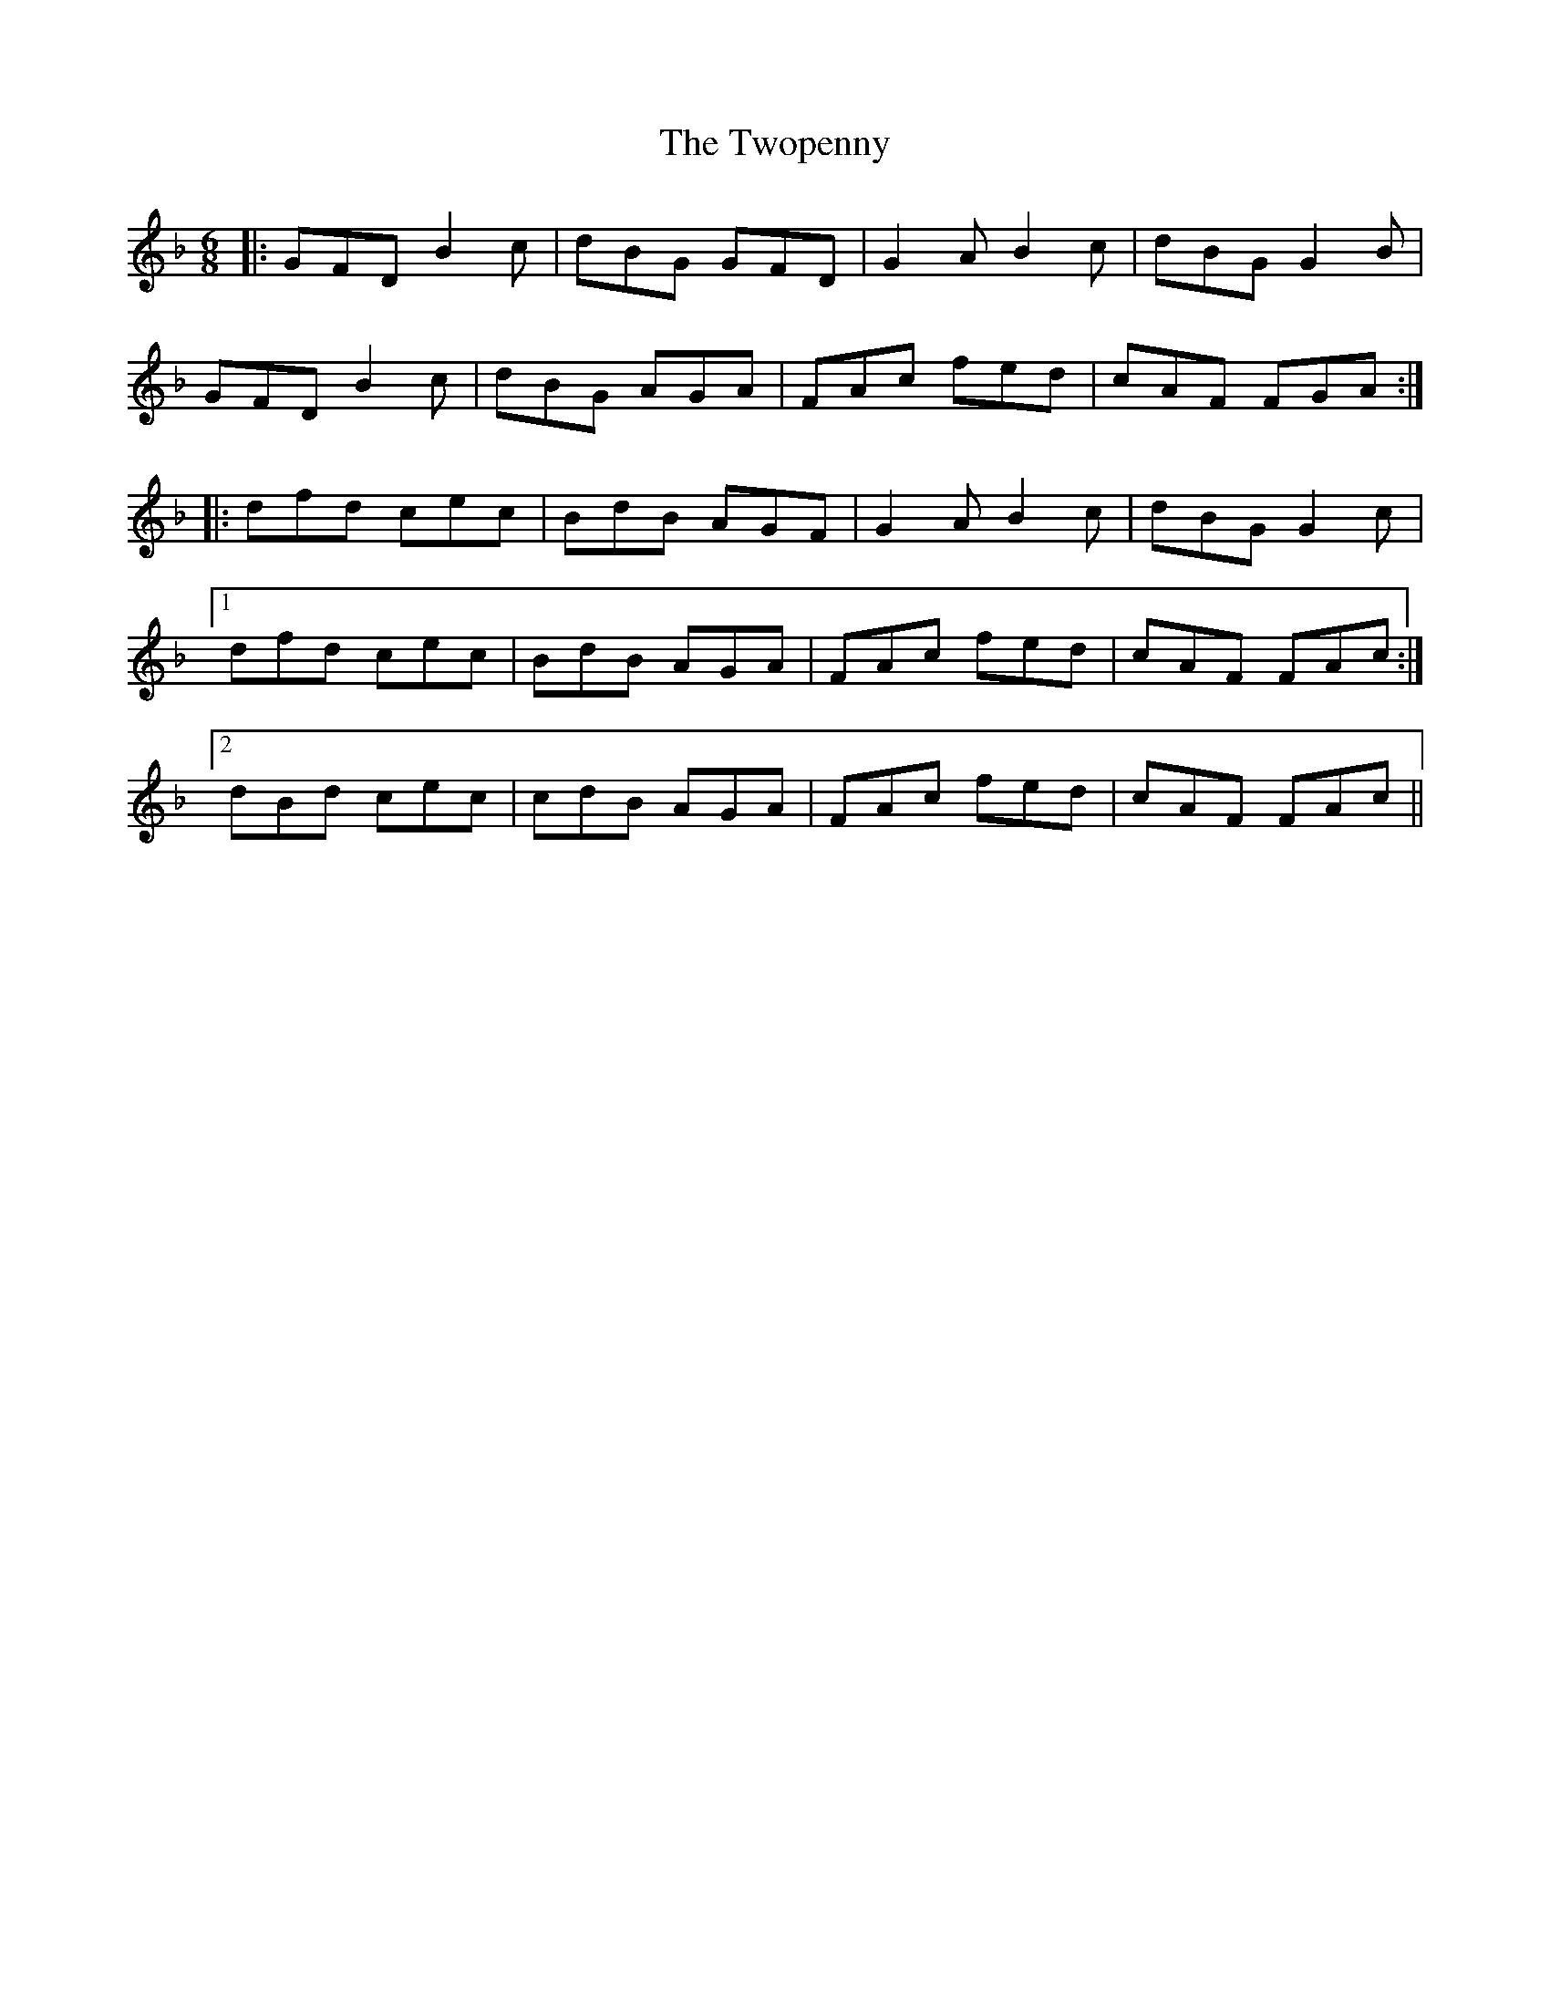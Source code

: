 X: 41468
T: Twopenny, The
R: jig
M: 6/8
K: Gdorian
|:GFD B2c|dBG GFD|G2A B2c|dBG G2B|
GFD B2c|dBG AGA|FAc fed|cAF FGA:|
|:dfd cec|BdB AGF|G2A B2c|dBG G2c|
[1dfd cec|BdB AGA|FAc fed|cAF FAc:|
[2dBd cec|cdB AGA|FAc fed|cAF FAc||

